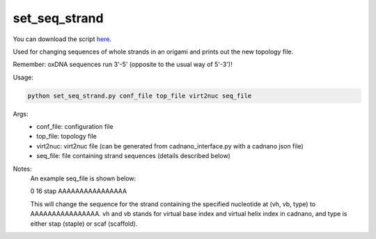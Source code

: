 .. oxDNA_UTILS documentation master file, created by
   sphinx-quickstart on Fri Nov 22 08:42:20 2019.
   You can adapt this file completely to your liking, but it should at least
   contain the root `toctree` directive.

set_seq_strand
=======================================

You can download the script `here <https://github.com/mckwxp/oxDNA_UTILS/tree/master/new_scripts>`_.

Used for changing sequences of whole strands in an origami and prints out the new topology file. 

Remember: oxDNA sequences run 3'-5' (opposite to the usual way of 5'-3')!

Usage:

.. code:: python

   python set_seq_strand.py conf_file top_file virt2nuc seq_file

Args:
    - conf_file: configuration file
    - top_file: topology file
    - virt2nuc: virt2nuc file (can be generated from cadnano_interface.py with a cadnano json file)
    - seq_file: file containing strand sequences (details described below)

Notes:
    An example seq_file is shown below:

    0 16 stap AAAAAAAAAAAAAAAA

    This will change the sequence for the strand containing the specified nucleotide at (vh, vb, type) to AAAAAAAAAAAAAAAA. vh and vb stands for virtual base index and virtual helix index in cadnano, and type is either stap (staple) or scaf (scaffold).
